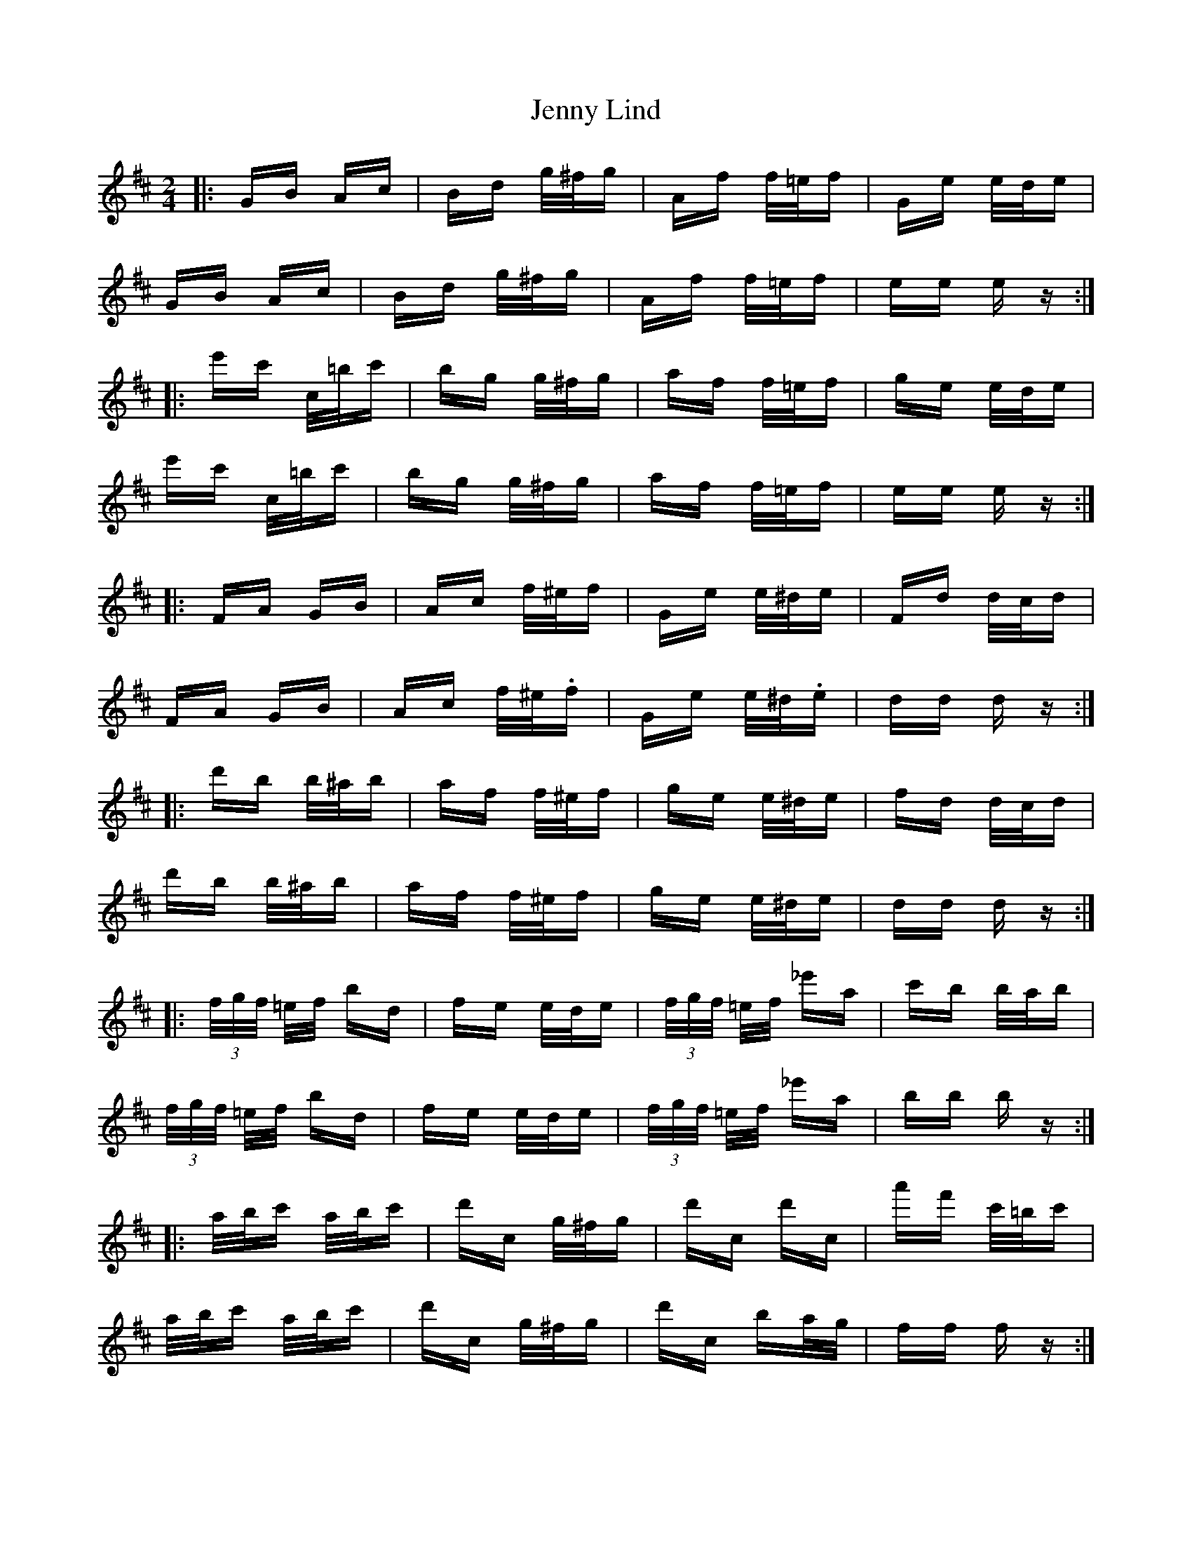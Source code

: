 X: 19705
T: Jenny Lind
R: polka
M: 2/4
K: Dmajor
|:GB Ac|Bd g/^f/g|Af f/=e/f|Ge e/d/e|
GB Ac|Bd g/^f/g|Af f/=e/f|ee ez:|
|:e'c' c/=b/c'|bg g/^f/g|af f/=e/f|ge e/d/e|
e'c' c/=b/c'|bg g/^f/g|af f/=e/f|ee ez:|
|:FA GB|Ac f/^e/f|Ge e/^d/e|Fd d/c/d|
FA GB|Ac f/^e/.f|Ge e/^d/.e|dd dz:|
|:d'b b/^a/b|af f/^e/f|ge e/^d/e|fd d/c/d|
d'b b/^a/b|af f/^e/f|ge e/^d/e|dd dz:|
|:(3f/g/f/ =e/f/ bd|fe e/d/e|(3f/g/f/ =e/f/ _e'a|c'b b/a/b|
(3f/g/f/ =e/f/ bd|fe e/d/e|(3f/g/f/ =e/f/ _e'a|bb bz:|
|:a/b/c' a/b/c'|d'c g/^f/g|d'c d'c|a'f' c'/=b/c'|
a/b/c' a/b/c'|d'c g/^f/g|d'c ba/g/|ff fz:|
|:(3e/f/e/ ^d/e/ ac|ed d/c/d|(3e/f/e/ ^d/e/ =d'g|ba a/g/a|
(3e/f/e/ ^d/e/ ac|ed d/c/d|(3e/f/e/ ^d/e/ =d'g|aa az:|
|:g/a/b g/a/b|c'b f/^e/f|c'b c'b|g'e' b/^a/b|
g/a/b g/a/b|c'b f/^e/f|c'b ag/f/|ee ez:|

